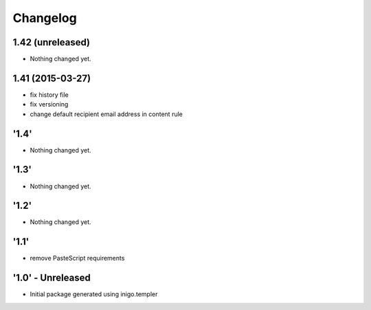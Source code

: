 Changelog
=========

1.42 (unreleased)
-----------------

- Nothing changed yet.


1.41 (2015-03-27)
-----------------
- fix history file
- fix versioning
- change default recipient email address in content rule

'1.4'
---------------------
- Nothing changed yet.

'1.3'
---------------------
- Nothing changed yet.

'1.2' 
---------------------
- Nothing changed yet.

'1.1'
---------------------
- remove PasteScript requirements

'1.0' - Unreleased
---------------------
- Initial package generated using inigo.templer
